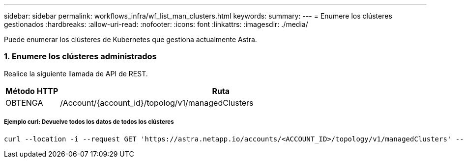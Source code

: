 ---
sidebar: sidebar 
permalink: workflows_infra/wf_list_man_clusters.html 
keywords:  
summary:  
---
= Enumere los clústeres gestionados
:hardbreaks:
:allow-uri-read: 
:nofooter: 
:icons: font
:linkattrs: 
:imagesdir: ./media/


[role="lead"]
Puede enumerar los clústeres de Kubernetes que gestiona actualmente Astra.



=== 1. Enumere los clústeres administrados

Realice la siguiente llamada de API de REST.

[cols="1,6"]
|===
| Método HTTP | Ruta 


| OBTENGA | /Account/{account_id}/topolog/v1/managedClusters 
|===


===== Ejemplo curl: Devuelve todos los datos de todos los clústeres

[source, curl]
----
curl --location -i --request GET 'https://astra.netapp.io/accounts/<ACCOUNT_ID>/topology/v1/managedClusters' --header 'Accept: */*' --header 'Authorization: Bearer <API_TOKEN>'
----